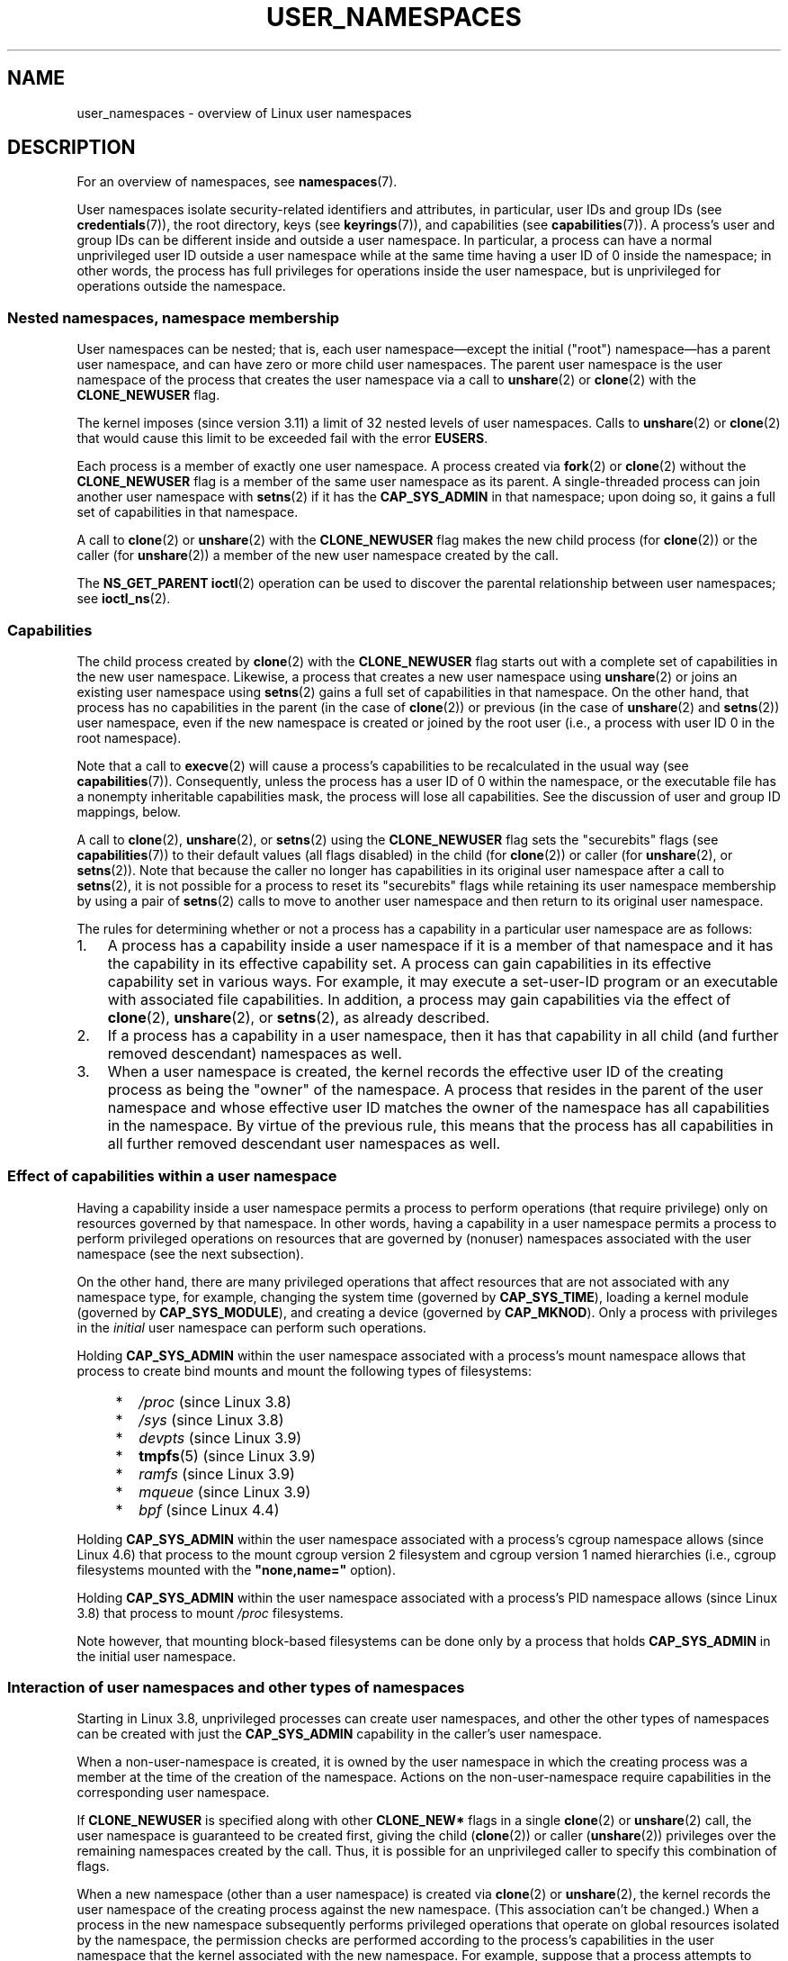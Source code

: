 .\" Copyright (c) 2013, 2014 by Michael Kerrisk <mtk.manpages@gmail.com>
.\" and Copyright (c) 2012, 2014 by Eric W. Biederman <ebiederm@xmission.com>
.\"
.\" %%%LICENSE_START(VERBATIM)
.\" Permission is granted to make and distribute verbatim copies of this
.\" manual provided the copyright notice and this permission notice are
.\" preserved on all copies.
.\"
.\" Permission is granted to copy and distribute modified versions of this
.\" manual under the conditions for verbatim copying, provided that the
.\" entire resulting derived work is distributed under the terms of a
.\" permission notice identical to this one.
.\"
.\" Since the Linux kernel and libraries are constantly changing, this
.\" manual page may be incorrect or out-of-date.  The author(s) assume no
.\" responsibility for errors or omissions, or for damages resulting from
.\" the use of the information contained herein.  The author(s) may not
.\" have taken the same level of care in the production of this manual,
.\" which is licensed free of charge, as they might when working
.\" professionally.
.\"
.\" Formatted or processed versions of this manual, if unaccompanied by
.\" the source, must acknowledge the copyright and authors of this work.
.\" %%%LICENSE_END
.\"
.\"
.TH USER_NAMESPACES 7 2017-09-15 "Linux" "Linux Programmer's Manual"
.SH NAME
user_namespaces \- overview of Linux user namespaces
.SH DESCRIPTION
For an overview of namespaces, see
.BR namespaces (7).
.PP
User namespaces isolate security-related identifiers and attributes,
in particular,
user IDs and group IDs (see
.BR credentials (7)),
the root directory,
keys (see
.BR keyrings (7)),
.\" FIXME: This page says very little about the interaction
.\" of user namespaces and keys. Add something on this topic.
and capabilities (see
.BR capabilities (7)).
A process's user and group IDs can be different
inside and outside a user namespace.
In particular,
a process can have a normal unprivileged user ID outside a user namespace
while at the same time having a user ID of 0 inside the namespace;
in other words,
the process has full privileges for operations inside the user namespace,
but is unprivileged for operations outside the namespace.
.\"
.\" ============================================================
.\"
.SS Nested namespaces, namespace membership
User namespaces can be nested;
that is, each user namespace\(emexcept the initial ("root")
namespace\(emhas a parent user namespace,
and can have zero or more child user namespaces.
The parent user namespace is the user namespace
of the process that creates the user namespace via a call to
.BR unshare (2)
or
.BR clone (2)
with the
.BR CLONE_NEWUSER
flag.
.PP
The kernel imposes (since version 3.11) a limit of 32 nested levels of
.\" commit 8742f229b635bf1c1c84a3dfe5e47c814c20b5c8
user namespaces.
.\" FIXME Explain the rationale for this limit. (What is the rationale?)
Calls to
.BR unshare (2)
or
.BR clone (2)
that would cause this limit to be exceeded fail with the error
.BR EUSERS .
.PP
Each process is a member of exactly one user namespace.
A process created via
.BR fork (2)
or
.BR clone (2)
without the
.BR CLONE_NEWUSER
flag is a member of the same user namespace as its parent.
A single-threaded process can join another user namespace with
.BR setns (2)
if it has the
.BR CAP_SYS_ADMIN
in that namespace;
upon doing so, it gains a full set of capabilities in that namespace.
.PP
A call to
.BR clone (2)
or
.BR unshare (2)
with the
.BR CLONE_NEWUSER
flag makes the new child process (for
.BR clone (2))
or the caller (for
.BR unshare (2))
a member of the new user namespace created by the call.
.PP
The
.BR NS_GET_PARENT
.BR ioctl (2)
operation can be used to discover the parental relationship
between user namespaces; see
.BR ioctl_ns (2).
.\"
.\" ============================================================
.\"
.SS Capabilities
The child process created by
.BR clone (2)
with the
.BR CLONE_NEWUSER
flag starts out with a complete set
of capabilities in the new user namespace.
Likewise, a process that creates a new user namespace using
.BR unshare (2)
or joins an existing user namespace using
.BR setns (2)
gains a full set of capabilities in that namespace.
On the other hand,
that process has no capabilities in the parent (in the case of
.BR clone (2))
or previous (in the case of
.BR unshare (2)
and
.BR setns (2))
user namespace,
even if the new namespace is created or joined by the root user
(i.e., a process with user ID 0 in the root namespace).
.PP
Note that a call to
.BR execve (2)
will cause a process's capabilities to be recalculated in the usual way (see
.BR capabilities (7)).
Consequently,
unless the process has a user ID of 0 within the namespace,
or the executable file has a nonempty inheritable capabilities mask,
the process will lose all capabilities.
See the discussion of user and group ID mappings, below.
.PP
A call to
.BR clone (2),
.BR unshare (2),
or
.BR setns (2)
using the
.BR CLONE_NEWUSER
flag sets the "securebits" flags
(see
.BR capabilities (7))
to their default values (all flags disabled) in the child (for
.BR clone (2))
or caller (for
.BR unshare (2),
or
.BR setns (2)).
Note that because the caller no longer has capabilities
in its original user namespace after a call to
.BR setns (2),
it is not possible for a process to reset its "securebits" flags while
retaining its user namespace membership by using a pair of
.BR setns (2)
calls to move to another user namespace and then return to
its original user namespace.
.PP
The rules for determining whether or not a process has a capability
in a particular user namespace are as follows:
.IP 1. 3
A process has a capability inside a user namespace
if it is a member of that namespace and
it has the capability in its effective capability set.
A process can gain capabilities in its effective capability
set in various ways.
For example, it may execute a set-user-ID program or an
executable with associated file capabilities.
In addition,
a process may gain capabilities via the effect of
.BR clone (2),
.BR unshare (2),
or
.BR setns (2),
as already described.
.\" In the 3.8 sources, see security/commoncap.c::cap_capable():
.IP 2.
If a process has a capability in a user namespace,
then it has that capability in all child (and further removed descendant)
namespaces as well.
.IP 3.
.\" * The owner of the user namespace in the parent of the
.\" * user namespace has all caps.
When a user namespace is created, the kernel records the effective
user ID of the creating process as being the "owner" of the namespace.
.\" (and likewise associates the effective group ID of the creating process
.\" with the namespace).
A process that resides
in the parent of the user namespace
.\" See kernel commit 520d9eabce18edfef76a60b7b839d54facafe1f9 for a fix
.\" on this point
and whose effective user ID matches the owner of the namespace
has all capabilities in the namespace.
.\"     This includes the case where the process executes a set-user-ID
.\"     program that confers the effective UID of the creator of the namespace.
By virtue of the previous rule,
this means that the process has all capabilities in all
further removed descendant user namespaces as well.
.\"
.\" ============================================================
.\"
.SS Effect of capabilities within a user namespace
Having a capability inside a user namespace
permits a process to perform operations (that require privilege)
only on resources governed by that namespace.
In other words, having a capability in a user namespace permits a process
to perform privileged operations on resources that are governed by (nonuser)
namespaces associated with the user namespace (see the next subsection).
.PP
On the other hand, there are many privileged operations that affect
resources that are not associated with any namespace type,
for example, changing the system time (governed by
.BR CAP_SYS_TIME ),
loading a kernel module (governed by
.BR CAP_SYS_MODULE ),
and creating a device (governed by
.BR CAP_MKNOD ).
Only a process with privileges in the
.I initial
user namespace can perform such operations.
.PP
Holding
.B CAP_SYS_ADMIN
within the user namespace associated with a process's mount namespace
allows that process to create bind mounts
and mount the following types of filesystems:
.\" fs_flags = FS_USERNS_MOUNT in kernel sources
.PP
.RS 4
.PD 0
.IP * 2
.IR /proc
(since Linux 3.8)
.IP *
.IR /sys
(since Linux 3.8)
.IP *
.IR devpts
(since Linux 3.9)
.IP *
.BR tmpfs (5)
(since Linux 3.9)
.IP *
.IR ramfs
(since Linux 3.9)
.IP *
.IR mqueue
(since Linux 3.9)
.IP *
.IR bpf
.\" commit b2197755b2633e164a439682fb05a9b5ea48f706
(since Linux 4.4)
.PD
.RE
.PP
Holding
.B CAP_SYS_ADMIN
within the user namespace associated with a process's cgroup namespace
allows (since Linux 4.6)
that process to the mount cgroup version 2 filesystem and
cgroup version 1 named hierarchies
(i.e., cgroup filesystems mounted with the
.BR """none,name="""
option).
.PP
Holding
.B CAP_SYS_ADMIN
within the user namespace associated with a process's PID namespace
allows (since Linux 3.8)
that process to mount
.I /proc
filesystems.
.PP
Note however, that mounting block-based filesystems can be done
only by a process that holds
.BR CAP_SYS_ADMIN
in the initial user namespace.
.\"
.\" ============================================================
.\"
.SS Interaction of user namespaces and other types of namespaces
Starting in Linux 3.8, unprivileged processes can create user namespaces,
and other the other types of namespaces can be created with just the
.B CAP_SYS_ADMIN
capability in the caller's user namespace.
.PP
When a non-user-namespace is created,
it is owned by the user namespace in which the creating process
was a member at the time of the creation of the namespace.
Actions on the non-user-namespace
require capabilities in the corresponding user namespace.
.PP
If
.BR CLONE_NEWUSER
is specified along with other
.B CLONE_NEW*
flags in a single
.BR clone (2)
or
.BR unshare (2)
call, the user namespace is guaranteed to be created first,
giving the child
.RB ( clone (2))
or caller
.RB ( unshare (2))
privileges over the remaining namespaces created by the call.
Thus, it is possible for an unprivileged caller to specify this combination
of flags.
.PP
When a new namespace (other than a user namespace) is created via
.BR clone (2)
or
.BR unshare (2),
the kernel records the user namespace of the creating process against
the new namespace.
(This association can't be changed.)
When a process in the new namespace subsequently performs
privileged operations that operate on global
resources isolated by the namespace,
the permission checks are performed according to the process's capabilities
in the user namespace that the kernel associated with the new namespace.
For example, suppose that a process attempts to change the hostname
.RB ( sethostname (2)),
a resource governed by the UTS namespace.
In this case,
the kernel will determine which user namespace is associated with
the process's UTS namespace, and check whether the process has the
required capability
.RB ( CAP_SYS_ADMIN )
in that user namespace.
.PP
The
.BR NS_GET_USERNS
.BR ioctl (2)
operation can be used to discover the user namespace with which
a non-user namespace is associated; see
.BR ioctl_ns (2).
.\"
.\" ============================================================
.\"
.SS User and group ID mappings: uid_map and gid_map
When a user namespace is created,
it starts out without a mapping of user IDs (group IDs)
to the parent user namespace.
The
.IR /proc/[pid]/uid_map
and
.IR /proc/[pid]/gid_map
files (available since Linux 3.5)
.\" commit 22d917d80e842829d0ca0a561967d728eb1d6303
expose the mappings for user and group IDs
inside the user namespace for the process
.IR pid .
These files can be read to view the mappings in a user namespace and
written to (once) to define the mappings.
.PP
The description in the following paragraphs explains the details for
.IR uid_map ;
.IR gid_map
is exactly the same,
but each instance of "user ID" is replaced by "group ID".
.PP
The
.I uid_map
file exposes the mapping of user IDs from the user namespace
of the process
.IR pid
to the user namespace of the process that opened
.IR uid_map
(but see a qualification to this point below).
In other words, processes that are in different user namespaces
will potentially see different values when reading from a particular
.I uid_map
file, depending on the user ID mappings for the user namespaces
of the reading processes.
.PP
Each line in the
.I uid_map
file specifies a 1-to-1 mapping of a range of contiguous
user IDs between two user namespaces.
(When a user namespace is first created, this file is empty.)
The specification in each line takes the form of
three numbers delimited by white space.
The first two numbers specify the starting user ID in
each of the two user namespaces.
The third number specifies the length of the mapped range.
In detail, the fields are interpreted as follows:
.IP (1) 4
The start of the range of user IDs in
the user namespace of the process
.IR pid .
.IP (2)
The start of the range of user
IDs to which the user IDs specified by field one map.
How field two is interpreted depends on whether the process that opened
.I uid_map
and the process
.IR pid
are in the same user namespace, as follows:
.RS
.IP a) 3
If the two processes are in different user namespaces:
field two is the start of a range of
user IDs in the user namespace of the process that opened
.IR uid_map .
.IP b)
If the two processes are in the same user namespace:
field two is the start of the range of
user IDs in the parent user namespace of the process
.IR pid .
This case enables the opener of
.I uid_map
(the common case here is opening
.IR /proc/self/uid_map )
to see the mapping of user IDs into the user namespace of the process
that created this user namespace.
.RE
.IP (3)
The length of the range of user IDs that is mapped between the two
user namespaces.
.PP
System calls that return user IDs (group IDs)\(emfor example,
.BR getuid (2),
.BR getgid (2),
and the credential fields in the structure returned by
.BR stat (2)\(emreturn
the user ID (group ID) mapped into the caller's user namespace.
.PP
When a process accesses a file, its user and group IDs
are mapped into the initial user namespace for the purpose of permission
checking and assigning IDs when creating a file.
When a process retrieves file user and group IDs via
.BR stat (2),
the IDs are mapped in the opposite direction,
to produce values relative to the process user and group ID mappings.
.PP
The initial user namespace has no parent namespace,
but, for consistency, the kernel provides dummy user and group
ID mapping files for this namespace.
Looking at the
.I uid_map
file
.RI ( gid_map
is the same) from a shell in the initial namespace shows:
.PP
.in +4n
.EX
$ \fBcat /proc/$$/uid_map\fP
         0          0 4294967295
.EE
.in
.PP
This mapping tells us
that the range starting at user ID 0 in this namespace
maps to a range starting at 0 in the (nonexistent) parent namespace,
and the length of the range is the largest 32-bit unsigned integer.
This leaves 4294967295 (the 32-bit signed \-1 value) unmapped.
This is deliberate:
.IR "(uid_t)\ \-1"
is used in several interfaces (e.g.,
.BR setreuid (2))
as a way to specify "no user ID".
Leaving
.IR "(uid_t)\ \-1"
unmapped and unusable guarantees that there will be no
confusion when using these interfaces.
.\"
.\" ============================================================
.\"
.SS Defining user and group ID mappings: writing to uid_map and gid_map
.PP
After the creation of a new user namespace, the
.I uid_map
file of
.I one
of the processes in the namespace may be written to
.I once
to define the mapping of user IDs in the new user namespace.
An attempt to write more than once to a
.I uid_map
file in a user namespace fails with the error
.BR EPERM .
Similar rules apply for
.I gid_map
files.
.PP
The lines written to
.IR uid_map
.RI ( gid_map )
must conform to the following rules:
.IP * 3
The three fields must be valid numbers,
and the last field must be greater than 0.
.IP *
Lines are terminated by newline characters.
.IP *
There is a limit on the number of lines in the file.
In Linux 4.14 and earlier, this limit was (arbitrarily)
.\" 5*12-byte records could fit in a 64B cache line
set at 5 lines.
Since Linux 4.15,
.\" commit 6397fac4915ab3002dc15aae751455da1a852f25
the limit is 340 lines.
In addition, the number of bytes written to
the file must be less than the system page size,
and the write must be performed at the start of the file (i.e.,
.BR lseek (2)
and
.BR pwrite (2)
can't be used to write to nonzero offsets in the file).
.IP *
The range of user IDs (group IDs)
specified in each line cannot overlap with the ranges
in any other lines.
In the initial implementation (Linux 3.8), this requirement was
satisfied by a simplistic implementation that imposed the further
requirement that
the values in both field 1 and field 2 of successive lines must be
in ascending numerical order,
which prevented some otherwise valid maps from being created.
Linux 3.9 and later
.\" commit 0bd14b4fd72afd5df41e9fd59f356740f22fceba
fix this limitation, allowing any valid set of nonoverlapping maps.
.IP *
At least one line must be written to the file.
.PP
Writes that violate the above rules fail with the error
.BR EINVAL .
.PP
In order for a process to write to the
.I /proc/[pid]/uid_map
.RI ( /proc/[pid]/gid_map )
file, all of the following requirements must be met:
.IP 1. 3
The writing process must have the
.BR CAP_SETUID
.RB ( CAP_SETGID )
capability in the user namespace of the process
.IR pid .
.IP 2.
The writing process must either be in the user namespace of the process
.I pid
or be in the parent user namespace of the process
.IR pid .
.IP 3.
The mapped user IDs (group IDs) must in turn have a mapping
in the parent user namespace.
.IP 4.
One of the following two cases applies:
.RS
.IP * 3
.IR Either
the writing process has the
.BR CAP_SETUID
.RB ( CAP_SETGID )
capability in the
.I parent
user namespace.
.RS
.IP + 3
No further restrictions apply:
the process can make mappings to arbitrary user IDs (group IDs)
in the parent user namespace.
.RE
.IP * 3
.IR Or
otherwise all of the following restrictions apply:
.RS
.IP + 3
The data written to
.I uid_map
.RI ( gid_map )
must consist of a single line that maps
the writing process's effective user ID
(group ID) in the parent user namespace to a user ID (group ID)
in the user namespace.
.IP +
The writing process must have the same effective user ID as the process
that created the user namespace.
.IP +
In the case of
.IR gid_map ,
use of the
.BR setgroups (2)
system call must first be denied by writing
.RI \(dq deny \(dq
to the
.I /proc/[pid]/setgroups
file (see below) before writing to
.IR gid_map .
.RE
.RE
.PP
Writes that violate the above rules fail with the error
.BR EPERM .
.\"
.\" ============================================================
.\"
.SS Interaction with system calls that change process UIDs or GIDs
In a user namespace where the
.I uid_map
file has not been written, the system calls that change user IDs will fail.
Similarly, if the
.I gid_map
file has not been written, the system calls that change group IDs will fail.
After the
.I uid_map
and
.I gid_map
files have been written, only the mapped values may be used in
system calls that change user and group IDs.
.PP
For user IDs, the relevant system calls include
.BR setuid (2),
.BR setfsuid (2),
.BR setreuid (2),
and
.BR setresuid (2).
For group IDs, the relevant system calls include
.BR setgid (2),
.BR setfsgid (2),
.BR setregid (2),
.BR setresgid (2),
and
.BR setgroups (2).
.PP
Writing
.RI \(dq deny \(dq
to the
.I /proc/[pid]/setgroups
file before writing to
.I /proc/[pid]/gid_map
.\" Things changed in Linux 3.19
.\" commit 9cc46516ddf497ea16e8d7cb986ae03a0f6b92f8
.\" commit 66d2f338ee4c449396b6f99f5e75cd18eb6df272
.\" http://lwn.net/Articles/626665/
will permanently disable
.BR setgroups (2)
in a user namespace and allow writing to
.I /proc/[pid]/gid_map
without having the
.BR CAP_SETGID
capability in the parent user namespace.
.\"
.\" ============================================================
.\"
.SS The /proc/[pid]/setgroups file
.\"
.\" commit 9cc46516ddf497ea16e8d7cb986ae03a0f6b92f8
.\" commit 66d2f338ee4c449396b6f99f5e75cd18eb6df272
.\" http://lwn.net/Articles/626665/
.\" http://web.nvd.nist.gov/view/vuln/detail?vulnId=CVE-2014-8989
.\"
The
.I /proc/[pid]/setgroups
file displays the string
.RI \(dq allow \(dq
if processes in the user namespace that contains the process
.I pid
are permitted to employ the
.BR setgroups (2)
system call; it displays
.RI \(dq deny \(dq
if
.BR setgroups (2)
is not permitted in that user namespace.
Note that regardless of the value in the
.I /proc/[pid]/setgroups
file (and regardless of the process's capabilities), calls to
.BR setgroups (2)
are also not permitted if
.IR /proc/[pid]/gid_map
has not yet been set.
.PP
A privileged process (one with the
.BR CAP_SYS_ADMIN
capability in the namespace) may write either of the strings
.RI \(dq allow \(dq
or
.RI \(dq deny \(dq
to this file
.I before
writing a group ID mapping
for this user namespace to the file
.IR /proc/[pid]/gid_map .
Writing the string
.RI \(dq deny \(dq
prevents any process in the user namespace from employing
.BR setgroups (2).
.PP
The essence of the restrictions described in the preceding
paragraph is that it is permitted to write to
.I /proc/[pid]/setgroups
only so long as calling
.BR setgroups (2)
is disallowed because
.I /proc/[pid]gid_map
has not been set.
This ensures that a process cannot transition from a state where
.BR setgroups (2)
is allowed to a state where
.BR setgroups (2)
is denied;
a process can transition only from
.BR setgroups (2)
being disallowed to
.BR setgroups (2)
being allowed.
.PP
The default value of this file in the initial user namespace is
.RI \(dq allow \(dq.
.PP
Once
.IR /proc/[pid]/gid_map
has been written to
(which has the effect of enabling
.BR setgroups (2)
in the user namespace),
it is no longer possible to disallow
.BR setgroups (2)
by writing
.RI \(dq deny \(dq
to
.IR /proc/[pid]/setgroups
(the write fails with the error
.BR EPERM ).
.PP
A child user namespace inherits the
.IR /proc/[pid]/setgroups
setting from its parent.
.PP
If the
.I setgroups
file has the value
.RI \(dq deny \(dq,
then the
.BR setgroups (2)
system call can't subsequently be reenabled (by writing
.RI \(dq allow \(dq
to the file) in this user namespace.
(Attempts to do so fail with the error
.BR EPERM .)
This restriction also propagates down to all child user namespaces of
this user namespace.
.PP
The
.I /proc/[pid]/setgroups
file was added in Linux 3.19,
but was backported to many earlier stable kernel series,
because it addresses a security issue.
The issue concerned files with permissions such as "rwx\-\-\-rwx".
Such files give fewer permissions to "group" than they do to "other".
This means that dropping groups using
.BR setgroups (2)
might allow a process file access that it did not formerly have.
Before the existence of user namespaces this was not a concern,
since only a privileged process (one with the
.BR CAP_SETGID
capability) could call
.BR setgroups (2).
However, with the introduction of user namespaces,
it became possible for an unprivileged process to create
a new namespace in which the user had all privileges.
This then allowed formerly unprivileged
users to drop groups and thus gain file access
that they did not previously have.
The
.I /proc/[pid]/setgroups
file was added to address this security issue,
by denying any pathway for an unprivileged process to drop groups with
.BR setgroups (2).
.\"
.\" /proc/PID/setgroups
.\"	[allow == setgroups() is allowed, "deny" == setgroups() is disallowed]
.\"	* Can write if have CAP_SYS_ADMIN in NS
.\"	* Must write BEFORE writing to /proc/PID/gid_map
.\"
.\" setgroups()
.\"	* Must already have written to gid_maps
.\"	* /proc/PID/setgroups must be "allow"
.\"
.\" /proc/PID/gid_map -- writing
.\"	* Must already have written "deny" to /proc/PID/setgroups
.\"
.\" ============================================================
.\"
.SS Unmapped user and group IDs
.PP
There are various places where an unmapped user ID (group ID)
may be exposed to user space.
For example, the first process in a new user namespace may call
.BR getuid (2)
before a user ID mapping has been defined for the namespace.
In most such cases, an unmapped user ID is converted
.\" from_kuid_munged(), from_kgid_munged()
to the overflow user ID (group ID);
the default value for the overflow user ID (group ID) is 65534.
See the descriptions of
.IR /proc/sys/kernel/overflowuid
and
.IR /proc/sys/kernel/overflowgid
in
.BR proc (5).
.PP
The cases where unmapped IDs are mapped in this fashion include
system calls that return user IDs
.RB ( getuid (2),
.BR getgid (2),
and similar),
credentials passed over a UNIX domain socket,
.\" also SO_PEERCRED
credentials returned by
.BR stat (2),
.BR waitid (2),
and the System V IPC "ctl"
.B IPC_STAT
operations,
credentials exposed by
.IR /proc/[pid]/status
and the files in
.IR /proc/sysvipc/* ,
credentials returned via the
.I si_uid
field in the
.I siginfo_t
received with a signal (see
.BR sigaction (2)),
credentials written to the process accounting file (see
.BR acct (5)),
and credentials returned with POSIX message queue notifications (see
.BR mq_notify (3)).
.PP
There is one notable case where unmapped user and group IDs are
.I not
.\" from_kuid(), from_kgid()
.\" Also F_GETOWNER_UIDS is an exception
converted to the corresponding overflow ID value.
When viewing a
.I uid_map
or
.I gid_map
file in which there is no mapping for the second field,
that field is displayed as 4294967295 (\-1 as an unsigned integer);
.\"
.\" ============================================================
.\"
.SS Set-user-ID and set-group-ID programs
.PP
When a process inside a user namespace executes
a set-user-ID (set-group-ID) program,
the process's effective user (group) ID inside the namespace is changed
to whatever value is mapped for the user (group) ID of the file.
However, if either the user
.I or
the group ID of the file has no mapping inside the namespace,
the set-user-ID (set-group-ID) bit is silently ignored:
the new program is executed,
but the process's effective user (group) ID is left unchanged.
(This mirrors the semantics of executing a set-user-ID or set-group-ID
program that resides on a filesystem that was mounted with the
.BR MS_NOSUID
flag, as described in
.BR mount (2).)
.\"
.\" ============================================================
.\"
.SS Miscellaneous
.PP
When a process's user and group IDs are passed over a UNIX domain socket
to a process in a different user namespace (see the description of
.B SCM_CREDENTIALS
in
.BR unix (7)),
they are translated into the corresponding values as per the
receiving process's user and group ID mappings.
.\"
.SH CONFORMING TO
Namespaces are a Linux-specific feature.
.\"
.SH NOTES
Over the years, there have been a lot of features that have been added
to the Linux kernel that have been made available only to privileged users
because of their potential to confuse set-user-ID-root applications.
In general, it becomes safe to allow the root user in a user namespace to
use those features because it is impossible, while in a user namespace,
to gain more privilege than the root user of a user namespace has.
.\"
.\" ============================================================
.\"
.SS Availability
Use of user namespaces requires a kernel that is configured with the
.B CONFIG_USER_NS
option.
User namespaces require support in a range of subsystems across
the kernel.
When an unsupported subsystem is configured into the kernel,
it is not possible to configure user namespaces support.
.PP
As at Linux 3.8, most relevant subsystems supported user namespaces,
but a number of filesystems did not have the infrastructure needed
to map user and group IDs between user namespaces.
Linux 3.9 added the required infrastructure support for many of
the remaining unsupported filesystems
(Plan 9 (9P), Andrew File System (AFS), Ceph, CIFS, CODA, NFS, and OCFS2).
Linux 3.12 added support the last of the unsupported major filesystems,
.\" commit d6970d4b726cea6d7a9bc4120814f95c09571fc3
XFS.
.\"
.SH EXAMPLE
The program below is designed to allow experimenting with
user namespaces, as well as other types of namespaces.
It creates namespaces as specified by command-line options and then executes
a command inside those namespaces.
The comments and
.I usage()
function inside the program provide a full explanation of the program.
The following shell session demonstrates its use.
.PP
First, we look at the run-time environment:
.PP
.in +4n
.EX
$ \fBuname \-rs\fP     # Need Linux 3.8 or later
Linux 3.8.0
$ \fBid \-u\fP         # Running as unprivileged user
1000
$ \fBid \-g\fP
1000
.EE
.in
.PP
Now start a new shell in new user
.RI ( \-U ),
mount
.RI ( \-m ),
and PID
.RI ( \-p )
namespaces, with user ID
.RI ( \-M )
and group ID
.RI ( \-G )
1000 mapped to 0 inside the user namespace:
.PP
.in +4n
.EX
$ \fB./userns_child_exec \-p \-m \-U \-M '0 1000 1' \-G '0 1000 1' bash\fP
.EE
.in
.PP
The shell has PID 1, because it is the first process in the new
PID namespace:
.PP
.in +4n
.EX
bash$ \fBecho $$\fP
1
.EE
.in
Mounting a new
.I /proc
filesystem and listing all of the processes visible
in the new PID namespace shows that the shell can't see
any processes outside the PID namespace:
.PP
.in +4n
.EX
bash$ \fBmount \-t proc proc /proc\fP
bash$ \fBps ax\fP
  PID TTY      STAT   TIME COMMAND
    1 pts/3    S      0:00 bash
   22 pts/3    R+     0:00 ps ax
.EE
.in
.PP
Inside the user namespace, the shell has user and group ID 0,
and a full set of permitted and effective capabilities:
.PP
.in +4n
.EX
bash$ \fBcat /proc/$$/status | egrep '^[UG]id'\fP
Uid:	0	0	0	0
Gid:	0	0	0	0
bash$ \fBcat /proc/$$/status | egrep '^Cap(Prm|Inh|Eff)'\fP
CapInh:	0000000000000000
CapPrm:	0000001fffffffff
CapEff:	0000001fffffffff
.EE
.in
.SS Program source
\&
.EX
/* userns_child_exec.c

   Licensed under GNU General Public License v2 or later

   Create a child process that executes a shell command in new
   namespace(s); allow UID and GID mappings to be specified when
   creating a user namespace.
*/
#define _GNU_SOURCE
#include <sched.h>
#include <unistd.h>
#include <stdlib.h>
#include <sys/wait.h>
#include <signal.h>
#include <fcntl.h>
#include <stdio.h>
#include <string.h>
#include <limits.h>
#include <errno.h>

/* A simple error\-handling function: print an error message based
   on the value in \(aqerrno\(aq and terminate the calling process */

#define errExit(msg)    do { perror(msg); exit(EXIT_FAILURE); \\
                        } while (0)

struct child_args {
    char **argv;        /* Command to be executed by child, with args */
    int    pipe_fd[2];  /* Pipe used to synchronize parent and child */
};

static int verbose;

static void
usage(char *pname)
{
    fprintf(stderr, "Usage: %s [options] cmd [arg...]\\n\\n", pname);
    fprintf(stderr, "Create a child process that executes a shell "
            "command in a new user namespace,\\n"
            "and possibly also other new namespace(s).\\n\\n");
    fprintf(stderr, "Options can be:\\n\\n");
#define fpe(str) fprintf(stderr, "    %s", str);
    fpe("\-i          New IPC namespace\\n");
    fpe("\-m          New mount namespace\\n");
    fpe("\-n          New network namespace\\n");
    fpe("\-p          New PID namespace\\n");
    fpe("\-u          New UTS namespace\\n");
    fpe("\-U          New user namespace\\n");
    fpe("\-M uid_map  Specify UID map for user namespace\\n");
    fpe("\-G gid_map  Specify GID map for user namespace\\n");
    fpe("\-z          Map user\(aqs UID and GID to 0 in user namespace\\n");
    fpe("            (equivalent to: \-M \(aq0 <uid> 1\(aq \-G \(aq0 <gid> 1\(aq)\\n");
    fpe("\-v          Display verbose messages\\n");
    fpe("\\n");
    fpe("If \-z, \-M, or \-G is specified, \-U is required.\\n");
    fpe("It is not permitted to specify both \-z and either \-M or \-G.\\n");
    fpe("\\n");
    fpe("Map strings for \-M and \-G consist of records of the form:\\n");
    fpe("\\n");
    fpe("    ID\-inside\-ns   ID\-outside\-ns   len\\n");
    fpe("\\n");
    fpe("A map string can contain multiple records, separated"
        " by commas;\\n");
    fpe("the commas are replaced by newlines before writing"
        " to map files.\\n");

    exit(EXIT_FAILURE);
}

/* Update the mapping file \(aqmap_file\(aq, with the value provided in
   \(aqmapping\(aq, a string that defines a UID or GID mapping. A UID or
   GID mapping consists of one or more newline\-delimited records
   of the form:

       ID_inside\-ns    ID\-outside\-ns   length

   Requiring the user to supply a string that contains newlines is
   of course inconvenient for command\-line use. Thus, we permit the
   use of commas to delimit records in this string, and replace them
   with newlines before writing the string to the file. */

static void
update_map(char *mapping, char *map_file)
{
    int fd, j;
    size_t map_len;     /* Length of \(aqmapping\(aq */

    /* Replace commas in mapping string with newlines */

    map_len = strlen(mapping);
    for (j = 0; j < map_len; j++)
        if (mapping[j] == \(aq,\(aq)
            mapping[j] = \(aq\\n\(aq;

    fd = open(map_file, O_RDWR);
    if (fd == \-1) {
        fprintf(stderr, "ERROR: open %s: %s\\n", map_file,
                strerror(errno));
        exit(EXIT_FAILURE);
    }

    if (write(fd, mapping, map_len) != map_len) {
        fprintf(stderr, "ERROR: write %s: %s\\n", map_file,
                strerror(errno));
        exit(EXIT_FAILURE);
    }

    close(fd);
}

/* Linux 3.19 made a change in the handling of setgroups(2) and the
   \(aqgid_map\(aq file to address a security issue. The issue allowed
   *unprivileged* users to employ user namespaces in order to drop
   The upshot of the 3.19 changes is that in order to update the
   \(aqgid_maps\(aq file, use of the setgroups() system call in this
   user namespace must first be disabled by writing "deny" to one of
   the /proc/PID/setgroups files for this namespace.  That is the
   purpose of the following function. */

static void
proc_setgroups_write(pid_t child_pid, char *str)
{
    char setgroups_path[PATH_MAX];
    int fd;

    snprintf(setgroups_path, PATH_MAX, "/proc/%ld/setgroups",
            (long) child_pid);

    fd = open(setgroups_path, O_RDWR);
    if (fd == \-1) {

        /* We may be on a system that doesn\(aqt support
           /proc/PID/setgroups. In that case, the file won\(aqt exist,
           and the system won\(aqt impose the restrictions that Linux 3.19
           added. That\(aqs fine: we don\(aqt need to do anything in order
           to permit \(aqgid_map\(aq to be updated.

           However, if the error from open() was something other than
           the ENOENT error that is expected for that case,  let the
           user know. */

        if (errno != ENOENT)
            fprintf(stderr, "ERROR: open %s: %s\\n", setgroups_path,
                strerror(errno));
        return;
    }

    if (write(fd, str, strlen(str)) == \-1)
        fprintf(stderr, "ERROR: write %s: %s\\n", setgroups_path,
            strerror(errno));

    close(fd);
}

static int              /* Start function for cloned child */
childFunc(void *arg)
{
    struct child_args *args = (struct child_args *) arg;
    char ch;

    /* Wait until the parent has updated the UID and GID mappings.
       See the comment in main(). We wait for end of file on a
       pipe that will be closed by the parent process once it has
       updated the mappings. */

    close(args\->pipe_fd[1]);    /* Close our descriptor for the write
                                   end of the pipe so that we see EOF
                                   when parent closes its descriptor */
    if (read(args\->pipe_fd[0], &ch, 1) != 0) {
        fprintf(stderr,
                "Failure in child: read from pipe returned != 0\\n");
        exit(EXIT_FAILURE);
    }

    close(args\->pipe_fd[0]);

    /* Execute a shell command */

    printf("About to exec %s\\n", args\->argv[0]);
    execvp(args\->argv[0], args\->argv);
    errExit("execvp");
}

#define STACK_SIZE (1024 * 1024)

static char child_stack[STACK_SIZE];    /* Space for child\(aqs stack */

int
main(int argc, char *argv[])
{
    int flags, opt, map_zero;
    pid_t child_pid;
    struct child_args args;
    char *uid_map, *gid_map;
    const int MAP_BUF_SIZE = 100;
    char map_buf[MAP_BUF_SIZE];
    char map_path[PATH_MAX];

    /* Parse command\-line options. The initial \(aq+\(aq character in
       the final getopt() argument prevents GNU\-style permutation
       of command\-line options. That\(aqs useful, since sometimes
       the \(aqcommand\(aq to be executed by this program itself
       has command\-line options. We don\(aqt want getopt() to treat
       those as options to this program. */

    flags = 0;
    verbose = 0;
    gid_map = NULL;
    uid_map = NULL;
    map_zero = 0;
    while ((opt = getopt(argc, argv, "+imnpuUM:G:zv")) != \-1) {
        switch (opt) {
        case \(aqi\(aq: flags |= CLONE_NEWIPC;        break;
        case \(aqm\(aq: flags |= CLONE_NEWNS;         break;
        case \(aqn\(aq: flags |= CLONE_NEWNET;        break;
        case \(aqp\(aq: flags |= CLONE_NEWPID;        break;
        case \(aqu\(aq: flags |= CLONE_NEWUTS;        break;
        case \(aqv\(aq: verbose = 1;                  break;
        case \(aqz\(aq: map_zero = 1;                 break;
        case \(aqM\(aq: uid_map = optarg;             break;
        case \(aqG\(aq: gid_map = optarg;             break;
        case \(aqU\(aq: flags |= CLONE_NEWUSER;       break;
        default:  usage(argv[0]);
        }
    }

    /* \-M or \-G without \-U is nonsensical */

    if (((uid_map != NULL || gid_map != NULL || map_zero) &&
                !(flags & CLONE_NEWUSER)) ||
            (map_zero && (uid_map != NULL || gid_map != NULL)))
        usage(argv[0]);

    args.argv = &argv[optind];

    /* We use a pipe to synchronize the parent and child, in order to
       ensure that the parent sets the UID and GID maps before the child
       calls execve(). This ensures that the child maintains its
       capabilities during the execve() in the common case where we
       want to map the child\(aqs effective user ID to 0 in the new user
       namespace. Without this synchronization, the child would lose
       its capabilities if it performed an execve() with nonzero
       user IDs (see the capabilities(7) man page for details of the
       transformation of a process\(aqs capabilities during execve()). */

    if (pipe(args.pipe_fd) == \-1)
        errExit("pipe");

    /* Create the child in new namespace(s) */

    child_pid = clone(childFunc, child_stack + STACK_SIZE,
                      flags | SIGCHLD, &args);
    if (child_pid == \-1)
        errExit("clone");

    /* Parent falls through to here */

    if (verbose)
        printf("%s: PID of child created by clone() is %ld\\n",
                argv[0], (long) child_pid);

    /* Update the UID and GID maps in the child */

    if (uid_map != NULL || map_zero) {
        snprintf(map_path, PATH_MAX, "/proc/%ld/uid_map",
                (long) child_pid);
        if (map_zero) {
            snprintf(map_buf, MAP_BUF_SIZE, "0 %ld 1", (long) getuid());
            uid_map = map_buf;
        }
        update_map(uid_map, map_path);
    }

    if (gid_map != NULL || map_zero) {
        proc_setgroups_write(child_pid, "deny");

        snprintf(map_path, PATH_MAX, "/proc/%ld/gid_map",
                (long) child_pid);
        if (map_zero) {
            snprintf(map_buf, MAP_BUF_SIZE, "0 %ld 1", (long) getgid());
            gid_map = map_buf;
        }
        update_map(gid_map, map_path);
    }

    /* Close the write end of the pipe, to signal to the child that we
       have updated the UID and GID maps */

    close(args.pipe_fd[1]);

    if (waitpid(child_pid, NULL, 0) == \-1)      /* Wait for child */
        errExit("waitpid");

    if (verbose)
        printf("%s: terminating\\n", argv[0]);

    exit(EXIT_SUCCESS);
}
.EE
.SH SEE ALSO
.BR newgidmap (1),      \" From the shadow package
.BR newuidmap (1),      \" From the shadow package
.BR clone (2),
.BR ptrace (2),
.BR setns (2),
.BR unshare (2),
.BR proc (5),
.BR subgid (5),         \" From the shadow package
.BR subuid (5),         \" From the shadow package
.BR capabilities (7),
.BR cgroup_namespaces (7)
.BR credentials (7),
.BR namespaces (7),
.BR pid_namespaces (7)
.PP
The kernel source file
.IR Documentation/namespaces/resource-control.txt .
